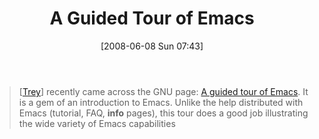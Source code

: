 #+POSTID: 204
#+DATE: [2008-06-08 Sun 07:43]
#+OPTIONS: toc:nil num:nil todo:nil pri:nil tags:nil ^:nil TeX:nil
#+CATEGORY: Link
#+TAGS: Emacs, Ide
#+TITLE: A Guided Tour of Emacs

#+BEGIN_QUOTE
  [[[http://trey-jackson.blogspot.com/2008/06/guided-tour-of-emacs.html][Trey]]] recently came across the GNU page: [[http://www.gnu.org/software/emacs/tour/][A guided tour of Emacs]]. It is a gem of an introduction to Emacs. Unlike the help distributed with Emacs (tutorial, FAQ, *info* pages), this tour does a good job illustrating the wide variety of Emacs capabilities
#+END_QUOTE







